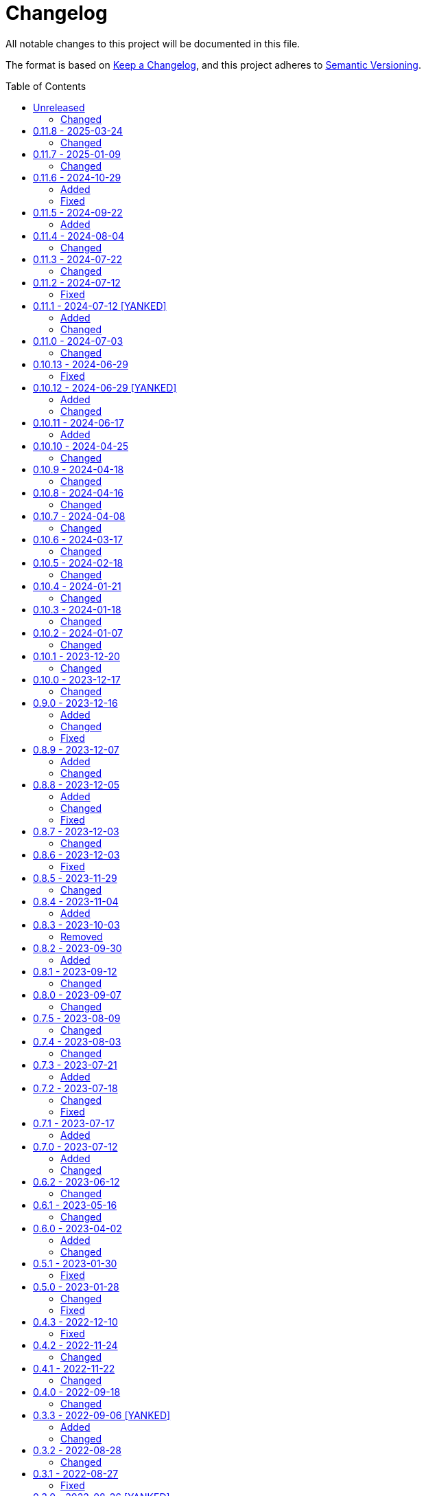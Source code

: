 // SPDX-FileCopyrightText: 2022 Shun Sakai
//
// SPDX-License-Identifier: CC-BY-4.0

= Changelog
:toc: preamble
:project-url: https://github.com/sorairolake/qrtool
:compare-url: {project-url}/compare
:issue-url: {project-url}/issues
:pull-request-url: {project-url}/pull

All notable changes to this project will be documented in this file.

The format is based on https://keepachangelog.com/[Keep a Changelog], and this
project adheres to https://semver.org/[Semantic Versioning].

== {compare-url}/v0.11.8\...HEAD[Unreleased]

=== Changed

* Restore demo animation ({pull-request-url}/734[#734])
* Change the license for documents and assets to CC BY 4.0
  ({pull-request-url}/747[#747])

== {compare-url}/v0.11.7\...v0.11.8[0.11.8] - 2025-03-24

=== Changed

* Bump MSRV to 1.85.0 ({pull-request-url}/710[#710])

== {compare-url}/v0.11.6\...v0.11.7[0.11.7] - 2025-01-09

=== Changed

* Description of options which depends on the features are always available
  ({pull-request-url}/689[#689])

== {compare-url}/v0.11.5\...v0.11.6[0.11.6] - 2024-10-29

=== Added

* Supports decoding from XBM ({pull-request-url}/645[#645])

=== Fixed

* Fall-back to decoding an inverted image ({pull-request-url}/633[#633])

== {compare-url}/v0.11.4\...v0.11.5[0.11.5] - 2024-09-22

=== Added

* Supports `oklab()` and `oklch()` for `--foreground` and `--background`

== {compare-url}/v0.11.3\...v0.11.4[0.11.4] - 2024-08-04

=== Changed

* Read only the first 7,090 bytes of the input data when encoding
  ({pull-request-url}/585[#585])

== {compare-url}/v0.11.2\...v0.11.3[0.11.3] - 2024-07-22

=== Changed

* Predict input SVG image based on file contents instead of filename extension
  ({pull-request-url}/559[#559])
* Reduce size of ANSI escaped string ({pull-request-url}/563[#563])

== {compare-url}/v0.11.1\...v0.11.2[0.11.2] - 2024-07-12

=== Fixed

* Fix CHANGELOG ({pull-request-url}/556[#556])

== {compare-url}/v0.11.0\...v0.11.1[0.11.1] - 2024-07-12 [YANKED]

=== Added

* Add support for PIC output format ({pull-request-url}/543[#543])
* Add ASCII string and ANSI escape sequences to the output format
  ({pull-request-url}/553[#553])
* Add values for inverting foreground and background colors when the output format is a string ({pull-request-url}/553[#553])

=== Changed

* Rename `terminal` to `unicode`, and making `terminal` an alias for `unicode`
  ({pull-request-url}/553[#553])

== {compare-url}/v0.10.13\...v0.11.0[0.11.0] - 2024-07-03

=== Changed

* Change `--zopfli` to allow it to take a value. If the value is not specified,
  it is assumed that 15 is specified. This is the same as before the change
  ({pull-request-url}/534[#534])

== {compare-url}/v0.10.12\...v0.10.13[0.10.13] - 2024-06-29

=== Fixed

* Wrap long lines

== {compare-url}/v0.10.11\...v0.10.12[0.10.12] - 2024-06-29 [YANKED]

=== Added

* Add options to optimize output PNG image ({pull-request-url}/531[#531])

=== Changed

* Change the `encode` command to return an error if `--type` is `terminal` and
  the `--foreground` and/or `--background` options specify values other than
  the default ({pull-request-url}/531[#531])

== {compare-url}/v0.10.10\...v0.10.11[0.10.11] - 2024-06-17

=== Added

* Add Arch Linux instructions ({pull-request-url}/509[#509])

== {compare-url}/v0.10.9\...v0.10.10[0.10.10] - 2024-04-25

=== Changed

* Allow input image formats other than PNG to be disabled
  ({pull-request-url}/457[#457])

== {compare-url}/v0.10.8\...v0.10.9[0.10.9] - 2024-04-18

=== Changed

* Change to remove unnecessary files from the book
  ({pull-request-url}/451[#451])

== {compare-url}/v0.10.7\...v0.10.8[0.10.8] - 2024-04-16

=== Changed

* Update examples in man pages

== {compare-url}/v0.10.6\...v0.10.7[0.10.7] - 2024-04-08

=== Changed

* Update copyright notice ({pull-request-url}/425[#425])

== {compare-url}/v0.10.5\...v0.10.6[0.10.6] - 2024-03-17

=== Changed

* Bump `image` to 0.25.0 ({pull-request-url}/408[#408])

== {compare-url}/v0.10.4\...v0.10.5[0.10.5] - 2024-02-18

=== Changed

* Bump MSRV to 1.74.0 ({pull-request-url}/383[#383])

== {compare-url}/v0.10.3\...v0.10.4[0.10.4] - 2024-01-21

=== Changed

* Add description about behavior of `-h`, `--help` and `--version` in man pages
  ({pull-request-url}/360[#360])

== {compare-url}/v0.10.2\...v0.10.3[0.10.3] - 2024-01-18

=== Changed

* Remove last blank line of `--version` ({pull-request-url}/354[#354])

== {compare-url}/v0.10.1\...v0.10.2[0.10.2] - 2024-01-07

=== Changed

* Reduce the target architecture and the archive format for pre-built binaries
  ({pull-request-url}/327[#327])

== {compare-url}/v0.10.0\...v0.10.1[0.10.1] - 2023-12-20

=== Changed

* Replace demo video with screenshot ({pull-request-url}/314[#314])

== {compare-url}/v0.9.0\...v0.10.0[0.10.0] - 2023-12-17

=== Changed

* Change `--size` and `--margin` of `encode` command to optional arguments and
  remove the default values ({pull-request-url}/311[#311])

== {compare-url}/v0.8.9\...v0.9.0[0.9.0] - 2023-12-16

=== Added

* Add methods to optimize the output image to the documents
  ({pull-request-url}/301[#301])
* Add `--size` option to set the module size in pixels
  ({pull-request-url}/304[#304])

=== Changed

* Change to use `qrcode` crate ({pull-request-url}/305[#305])

=== Fixed

* Change `--mode` to require `--symbol-version` ({pull-request-url}/306[#306])

== {compare-url}/v0.8.8\...v0.8.9[0.8.9] - 2023-12-07

=== Added

* Add installation instructions via package manager to documentation
  ({pull-request-url}/294[#294])

=== Changed

* Update documentation ({pull-request-url}/295[#295])

== {compare-url}/v0.8.7\...v0.8.8[0.8.8] - 2023-12-05

=== Added

* Add aliases to subcommands ({pull-request-url}/290[#290])

=== Changed

* Change `--help` and `--version` to print additional information
  ({pull-request-url}/289[#289])

=== Fixed

* Fix exit status when input is SVG ({pull-request-url}/291[#291])

== {compare-url}/v0.8.6\...v0.8.7[0.8.7] - 2023-12-03

=== Changed

* Change settings for the release profile ({pull-request-url}/287[#287])

== {compare-url}/v0.8.5\...v0.8.6[0.8.6] - 2023-12-03

=== Fixed

* Fix an issue where the input format is always determined to be SVG, if the
  input file extension represented SVG ({pull-request-url}/285[#285])

== {compare-url}/v0.8.4\...v0.8.5[0.8.5] - 2023-11-29

=== Changed

* Update dependencies

== {compare-url}/v0.8.3\...v0.8.4[0.8.4] - 2023-11-04

=== Added

* Add Code of Conduct ({pull-request-url}/252[#252])

== {compare-url}/v0.8.2\...v0.8.3[0.8.3] - 2023-10-03

=== Removed

* Remove version from the book ({pull-request-url}/240[#240])

== {compare-url}/v0.8.1\...v0.8.2[0.8.2] - 2023-09-30

=== Added

* Add the usage to the book ({pull-request-url}/227[#227])

== {compare-url}/v0.8.0\...v0.8.1[0.8.1] - 2023-09-12

=== Changed

* Rewrite the book with Antora ({pull-request-url}/224[#224])

== {compare-url}/v0.7.5\...v0.8.0[0.8.0] - 2023-09-07

=== Changed

* Change `SPDX-FileCopyrightText` of each file to include only the year of
  initial publication ({pull-request-url}/192[#192])
* Remove unnecessary newline after period ({pull-request-url}/193[#193])
* Bump MSRV to 1.70.0 ({pull-request-url}/213[#213])

== {compare-url}/v0.7.4\...v0.7.5[0.7.5] - 2023-08-09

=== Changed

* Update documentation ({pull-request-url}/179[#179])
* Use LZMA instead of LZMA2 in 7z format for pre-built binary
  ({pull-request-url}/181[#181])

== {compare-url}/v0.7.3\...v0.7.4[0.7.4] - 2023-08-03

=== Changed

* Change the comment header to the format recommended by the REUSE
  Specification ({pull-request-url}/166[#166])
* Make this project REUSE compliant ({pull-request-url}/167[#167])

== {compare-url}/v0.7.2\...v0.7.3[0.7.3] - 2023-07-21

=== Added

* Add `homepage` field to `Cargo.toml`

== {compare-url}/v0.7.1\...v0.7.2[0.7.2] - 2023-07-18

=== Changed

* Change license for `demo.gif`

=== Fixed

* Fix broken include directives ({pull-request-url}/161[#161])

== {compare-url}/v0.7.0\...v0.7.1[0.7.1] - 2023-07-17

=== Added

* Add feature to generate Nushell completions ({pull-request-url}/151[#151])
* Add man page for `help` subcommand

== {compare-url}/v0.6.2\...v0.7.0[0.7.0] - 2023-07-12

=== Added

* Add QOI as an input format

=== Changed

* Change to support more CSS color formats for foreground and background colors
  ({pull-request-url}/137[#137])
* Change license of documents to CC BY 4.0 ({pull-request-url}/148[#148])
* Change to also use the extension to determine the raster image format
  ({pull-request-url}/149[#149])

== {compare-url}/v0.6.1\...v0.6.2[0.6.2] - 2023-06-12

=== Changed

* Update dependencies

== {compare-url}/v0.6.0\...v0.6.1[0.6.1] - 2023-05-16

=== Changed

* Update dependencies

== {compare-url}/v0.5.1\...v0.6.0[0.6.0] - 2023-04-02

=== Added

* Add OpenEXR as an input format

=== Changed

* Change to use `qrencode` crate
* Bump MSRV to 1.65.0

== {compare-url}/v0.5.0\...v0.5.1[0.5.1] - 2023-01-30

=== Fixed

* Fix invalid link in README
* Fix missing the `lang` attribute in the book

== {compare-url}/v0.4.3\...v0.5.0[0.5.0] - 2023-01-28

=== Changed

* Bump sysexits to v0.4
* Bump MSRV to 1.64.0

=== Fixed

* Fix create a package for Windows in CD

== {compare-url}/v0.4.2\...v0.4.3[0.4.3] - 2022-12-10

=== Fixed

* Fix build man pages in CD

== {compare-url}/v0.4.1\...v0.4.2[0.4.2] - 2022-11-24

=== Changed

* Change error messages to start with lowercase

== {compare-url}/v0.4.0\...v0.4.1[0.4.1] - 2022-11-22

=== Changed

* Bump clap to v4.0

== {compare-url}/v0.3.3\...v0.4.0[0.4.0] - 2022-09-18

=== Changed

* Allow non-UTF-8 paths as arguments

== {compare-url}/v0.3.2\...v0.3.3[0.3.3] - 2022-09-06 [YANKED]

=== Added

* Add the default color to `--foreground` and `--background`

=== Changed

* Bump MSRV to 1.62.0

== {compare-url}/v0.3.1\...v0.3.2[0.3.2] - 2022-08-28

=== Changed

* Change to case insensitive when the option's value collating

== {compare-url}/v0.3.0\...v0.3.1[0.3.1] - 2022-08-27

=== Fixed

* Change `qrcode` crate to get from crates.io. This is for publishing on
  crates.io.

== {compare-url}/v0.2.0\...v0.3.0[0.3.0] - 2022-08-26 [YANKED]

=== Added

* Add aliases to `--error-correction-level` and `--symbol-version` of `encode`
  command

=== Changed

* Change to use fork of `qrcode` crate. This is to support `image` crate
  version 0.24. Thanks to https://github.com/qm3ster[@qm3ster].
* Change to output only 32-bit RGBA image when outputting PNG
* Change to be able to input the image from stdin
* Change to read the image from stdin if "-" is specified

=== Removed

* Remove short option from `--mode` of `encode` command

=== Fixed

* Remove unnecessary newline when decoding

== {compare-url}/v0.1.0\...v0.2.0[0.2.0] - 2022-08-22

=== Added

* `--verbose` option and `--metadata` option. These options are for printing
  the metadata.
* `--foreground` option and `--background` option. These options are for
  changing foreground and background colors.

=== Changed

* Add more input image formats supported by the
  https://crates.io/crates/image[`image`] crate to `--type` option of `decode`
  command
* Change to be able to disable decoding from the SVG image
* Rename `unicode` to `terminal` of `--type` option of `encode` command

== {project-url}/releases/tag/v0.1.0[0.1.0] - 2022-08-18

=== Added

* Initial release
